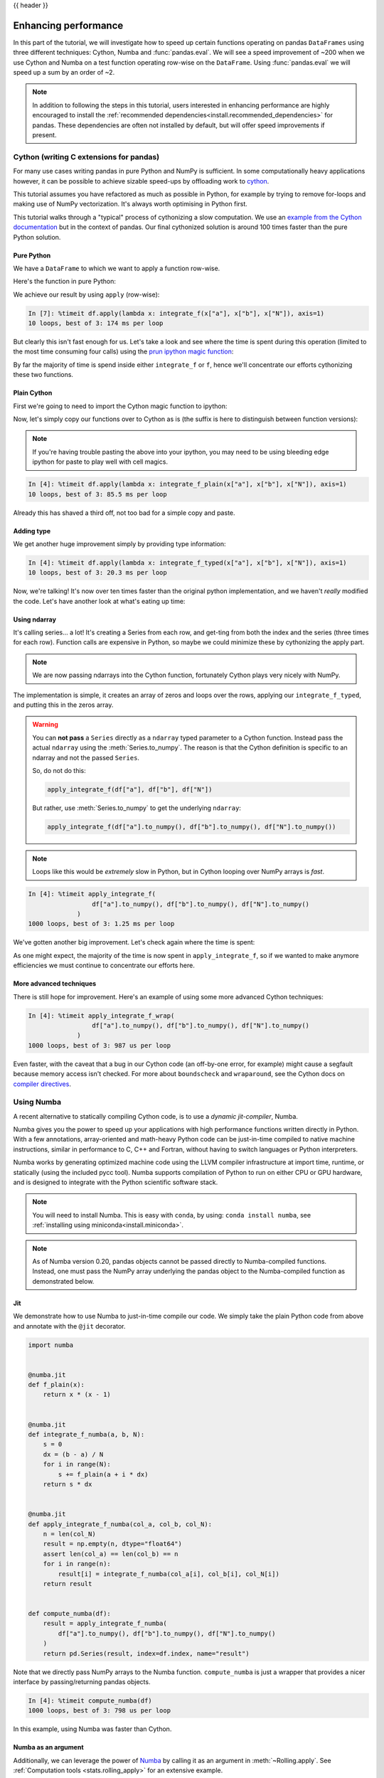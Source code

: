 .. _enhancingperf:

{{ header }}

*********************
Enhancing performance
*********************

In this part of the tutorial, we will investigate how to speed up certain
functions operating on pandas ``DataFrames`` using three different techniques:
Cython, Numba and :func:`pandas.eval`. We will see a speed improvement of ~200
when we use Cython and Numba on a test function operating row-wise on the
``DataFrame``. Using :func:`pandas.eval` we will speed up a sum by an order of
~2.

.. note::

   In addition to following the steps in this tutorial, users interested in enhancing
   performance are highly encouraged to install the
   :ref:`recommended dependencies<install.recommended_dependencies>` for pandas.
   These dependencies are often not installed by default, but will offer speed
   improvements if present.

.. _enhancingperf.cython:

Cython (writing C extensions for pandas)
----------------------------------------

For many use cases writing pandas in pure Python and NumPy is sufficient. In some
computationally heavy applications however, it can be possible to achieve sizable
speed-ups by offloading work to `cython <https://cython.org/>`__.

This tutorial assumes you have refactored as much as possible in Python, for example
by trying to remove for-loops and making use of NumPy vectorization. It's always worth
optimising in Python first.

This tutorial walks through a "typical" process of cythonizing a slow computation.
We use an `example from the Cython documentation <http://docs.cython.org/src/quickstart/cythonize.html>`__
but in the context of pandas. Our final cythonized solution is around 100 times
faster than the pure Python solution.

.. _enhancingperf.pure:

Pure Python
~~~~~~~~~~~

We have a ``DataFrame`` to which we want to apply a function row-wise.

.. ipython:: python

   df = pd.DataFrame(
       {
           "a": np.random.randn(1000),
           "b": np.random.randn(1000),
           "N": np.random.randint(100, 1000, (1000)),
           "x": "x",
       }
   )
   df

Here's the function in pure Python:

.. ipython:: python

   def f(x):
       return x * (x - 1)


   def integrate_f(a, b, N):
       s = 0
       dx = (b - a) / N
       for i in range(N):
           s += f(a + i * dx)
       return s * dx

We achieve our result by using ``apply`` (row-wise):

.. code-block:: ipython

   In [7]: %timeit df.apply(lambda x: integrate_f(x["a"], x["b"], x["N"]), axis=1)
   10 loops, best of 3: 174 ms per loop

But clearly this isn't fast enough for us. Let's take a look and see where the
time is spent during this operation (limited to the most time consuming
four calls) using the `prun ipython magic function <https://ipython.readthedocs.io/en/stable/interactive/magics.html#magic-prun>`__:

.. ipython:: python

   %prun -l 4 df.apply(lambda x: integrate_f(x["a"], x["b"], x["N"]), axis=1)  # noqa E999

By far the majority of time is spend inside either ``integrate_f`` or ``f``,
hence we'll concentrate our efforts cythonizing these two functions.

.. _enhancingperf.plain:

Plain Cython
~~~~~~~~~~~~

First we're going to need to import the Cython magic function to ipython:

.. ipython:: python
   :okwarning:

   %load_ext Cython


Now, let's simply copy our functions over to Cython as is (the suffix
is here to distinguish between function versions):

.. ipython::

   In [2]: %%cython
      ...: def f_plain(x):
      ...:     return x * (x - 1)
      ...: def integrate_f_plain(a, b, N):
      ...:     s = 0
      ...:     dx = (b - a) / N
      ...:     for i in range(N):
      ...:         s += f_plain(a + i * dx)
      ...:     return s * dx
      ...:

.. note::

  If you're having trouble pasting the above into your ipython, you may need
  to be using bleeding edge ipython for paste to play well with cell magics.


.. code-block:: ipython

   In [4]: %timeit df.apply(lambda x: integrate_f_plain(x["a"], x["b"], x["N"]), axis=1)
   10 loops, best of 3: 85.5 ms per loop

Already this has shaved a third off, not too bad for a simple copy and paste.

.. _enhancingperf.type:

Adding type
~~~~~~~~~~~

We get another huge improvement simply by providing type information:

.. ipython::

   In [3]: %%cython
      ...: cdef double f_typed(double x) except? -2:
      ...:     return x * (x - 1)
      ...: cpdef double integrate_f_typed(double a, double b, int N):
      ...:     cdef int i
      ...:     cdef double s, dx
      ...:     s = 0
      ...:     dx = (b - a) / N
      ...:     for i in range(N):
      ...:         s += f_typed(a + i * dx)
      ...:     return s * dx
      ...:

.. code-block:: ipython

   In [4]: %timeit df.apply(lambda x: integrate_f_typed(x["a"], x["b"], x["N"]), axis=1)
   10 loops, best of 3: 20.3 ms per loop

Now, we're talking! It's now over ten times faster than the original python
implementation, and we haven't *really* modified the code. Let's have another
look at what's eating up time:

.. ipython:: python

   %prun -l 4 df.apply(lambda x: integrate_f_typed(x["a"], x["b"], x["N"]), axis=1)

.. _enhancingperf.ndarray:

Using ndarray
~~~~~~~~~~~~~

It's calling series... a lot! It's creating a Series from each row, and get-ting from both
the index and the series (three times for each row). Function calls are expensive
in Python, so maybe we could minimize these by cythonizing the apply part.

.. note::

  We are now passing ndarrays into the Cython function, fortunately Cython plays
  very nicely with NumPy.

.. ipython::

   In [4]: %%cython
      ...: cimport numpy as np
      ...: import numpy as np
      ...: cdef double f_typed(double x) except? -2:
      ...:     return x * (x - 1)
      ...: cpdef double integrate_f_typed(double a, double b, int N):
      ...:     cdef int i
      ...:     cdef double s, dx
      ...:     s = 0
      ...:     dx = (b - a) / N
      ...:     for i in range(N):
      ...:         s += f_typed(a + i * dx)
      ...:     return s * dx
      ...: cpdef np.ndarray[double] apply_integrate_f(np.ndarray col_a, np.ndarray col_b,
      ...:                                            np.ndarray col_N):
      ...:     assert (col_a.dtype == np.float
      ...:             and col_b.dtype == np.float and col_N.dtype == np.int)
      ...:     cdef Py_ssize_t i, n = len(col_N)
      ...:     assert (len(col_a) == len(col_b) == n)
      ...:     cdef np.ndarray[double] res = np.empty(n)
      ...:     for i in range(len(col_a)):
      ...:         res[i] = integrate_f_typed(col_a[i], col_b[i], col_N[i])
      ...:     return res
      ...:


The implementation is simple, it creates an array of zeros and loops over
the rows, applying our ``integrate_f_typed``, and putting this in the zeros array.


.. warning::

   You can **not pass** a ``Series`` directly as a ``ndarray`` typed parameter
   to a Cython function. Instead pass the actual ``ndarray`` using the
   :meth:`Series.to_numpy`. The reason is that the Cython
   definition is specific to an ndarray and not the passed ``Series``.

   So, do not do this:

   .. code-block:: python

        apply_integrate_f(df["a"], df["b"], df["N"])

   But rather, use :meth:`Series.to_numpy` to get the underlying ``ndarray``:

   .. code-block:: python

        apply_integrate_f(df["a"].to_numpy(), df["b"].to_numpy(), df["N"].to_numpy())

.. note::

    Loops like this would be *extremely* slow in Python, but in Cython looping
    over NumPy arrays is *fast*.

.. code-block:: ipython

   In [4]: %timeit apply_integrate_f(
                    df["a"].to_numpy(), df["b"].to_numpy(), df["N"].to_numpy()
                )
   1000 loops, best of 3: 1.25 ms per loop

We've gotten another big improvement. Let's check again where the time is spent:

.. ipython:: python

   %%prun -l 4 apply_integrate_f(
                    df["a"].to_numpy(), df["b"].to_numpy(), df["N"].to_numpy()
                )

As one might expect, the majority of the time is now spent in ``apply_integrate_f``,
so if we wanted to make anymore efficiencies we must continue to concentrate our
efforts here.

.. _enhancingperf.boundswrap:

More advanced techniques
~~~~~~~~~~~~~~~~~~~~~~~~

There is still hope for improvement. Here's an example of using some more
advanced Cython techniques:

.. ipython::

   In [5]: %%cython
      ...: cimport cython
      ...: cimport numpy as np
      ...: import numpy as np
      ...: cdef double f_typed(double x) except? -2:
      ...:     return x * (x - 1)
      ...: cpdef double integrate_f_typed(double a, double b, int N):
      ...:     cdef int i
      ...:     cdef double s, dx
      ...:     s = 0
      ...:     dx = (b - a) / N
      ...:     for i in range(N):
      ...:         s += f_typed(a + i * dx)
      ...:     return s * dx
      ...: @cython.boundscheck(False)
      ...: @cython.wraparound(False)
      ...: cpdef np.ndarray[double] apply_integrate_f_wrap(np.ndarray[double] col_a,
      ...:                                                 np.ndarray[double] col_b,
      ...:                                                 np.ndarray[int] col_N):
      ...:     cdef int i, n = len(col_N)
      ...:     assert len(col_a) == len(col_b) == n
      ...:     cdef np.ndarray[double] res = np.empty(n)
      ...:     for i in range(n):
      ...:         res[i] = integrate_f_typed(col_a[i], col_b[i], col_N[i])
      ...:     return res
      ...:

.. code-block:: ipython

   In [4]: %timeit apply_integrate_f_wrap(
                    df["a"].to_numpy(), df["b"].to_numpy(), df["N"].to_numpy()
                )
   1000 loops, best of 3: 987 us per loop

Even faster, with the caveat that a bug in our Cython code (an off-by-one error,
for example) might cause a segfault because memory access isn't checked.
For more about ``boundscheck`` and ``wraparound``, see the Cython docs on
`compiler directives <https://cython.readthedocs.io/en/latest/src/reference/compilation.html?highlight=wraparound#compiler-directives>`__.

.. _enhancingperf.numba:

Using Numba
-----------

A recent alternative to statically compiling Cython code, is to use a *dynamic jit-compiler*, Numba.

Numba gives you the power to speed up your applications with high performance functions written directly in Python. With a few annotations, array-oriented and math-heavy Python code can be just-in-time compiled to native machine instructions, similar in performance to C, C++ and Fortran, without having to switch languages or Python interpreters.

Numba works by generating optimized machine code using the LLVM compiler infrastructure at import time, runtime, or statically (using the included pycc tool). Numba supports compilation of Python to run on either CPU or GPU hardware, and is designed to integrate with the Python scientific software stack.

.. note::

    You will need to install Numba. This is easy with ``conda``, by using: ``conda install numba``, see :ref:`installing using miniconda<install.miniconda>`.

.. note::

    As of Numba version 0.20, pandas objects cannot be passed directly to Numba-compiled functions. Instead, one must pass the NumPy array underlying the pandas object to the Numba-compiled function as demonstrated below.

Jit
~~~

We demonstrate how to use Numba to just-in-time compile our code. We simply
take the plain Python code from above and annotate with the ``@jit`` decorator.

.. code-block:: python

   import numba


   @numba.jit
   def f_plain(x):
       return x * (x - 1)


   @numba.jit
   def integrate_f_numba(a, b, N):
       s = 0
       dx = (b - a) / N
       for i in range(N):
           s += f_plain(a + i * dx)
       return s * dx


   @numba.jit
   def apply_integrate_f_numba(col_a, col_b, col_N):
       n = len(col_N)
       result = np.empty(n, dtype="float64")
       assert len(col_a) == len(col_b) == n
       for i in range(n):
           result[i] = integrate_f_numba(col_a[i], col_b[i], col_N[i])
       return result


   def compute_numba(df):
       result = apply_integrate_f_numba(
           df["a"].to_numpy(), df["b"].to_numpy(), df["N"].to_numpy()
       )
       return pd.Series(result, index=df.index, name="result")

Note that we directly pass NumPy arrays to the Numba function. ``compute_numba`` is just a wrapper that provides a
nicer interface by passing/returning pandas objects.

.. code-block:: ipython

   In [4]: %timeit compute_numba(df)
   1000 loops, best of 3: 798 us per loop

In this example, using Numba was faster than Cython.

Numba as an argument
~~~~~~~~~~~~~~~~~~~~

Additionally, we can leverage the power of `Numba <https://numba.pydata.org/>`__
by calling it as an argument in :meth:`~Rolling.apply`. See :ref:`Computation tools
<stats.rolling_apply>` for an extensive example.

Vectorize
~~~~~~~~~

Numba can also be used to write vectorized functions that do not require the user to explicitly
loop over the observations of a vector; a vectorized function will be applied to each row automatically.
Consider the following toy example of doubling each observation:

.. code-block:: python

   import numba


   def double_every_value_nonumba(x):
       return x * 2


   @numba.vectorize
   def double_every_value_withnumba(x):  # noqa E501
       return x * 2

.. code-block:: ipython

   # Custom function without numba
   In [5]: %timeit df["col1_doubled"] = df["a"].apply(double_every_value_nonumba)  # noqa E501
   1000 loops, best of 3: 797 us per loop

   # Standard implementation (faster than a custom function)
   In [6]: %timeit df["col1_doubled"] = df["a"] * 2
   1000 loops, best of 3: 233 us per loop

   # Custom function with numba
   In [7]: %timeit df["col1_doubled"] = double_every_value_withnumba(df["a"].to_numpy())
   1000 loops, best of 3: 145 us per loop

Caveats
~~~~~~~

.. note::

    Numba will execute on any function, but can only accelerate certain classes of functions.

Numba is best at accelerating functions that apply numerical functions to NumPy
arrays. When passed a function that only uses operations it knows how to
accelerate, it will execute in ``nopython`` mode.

If Numba is passed a function that includes something it doesn't know how to
work with -- a category that currently includes sets, lists, dictionaries, or
string functions -- it will revert to ``object mode``. In ``object mode``,
Numba will execute but your code will not speed up significantly. If you would
prefer that Numba throw an error if it cannot compile a function in a way that
speeds up your code, pass Numba the argument
``nopython=True`` (e.g.  ``@numba.jit(nopython=True)``). For more on
troubleshooting Numba modes, see the `Numba troubleshooting page
<https://numba.pydata.org/numba-doc/latest/user/troubleshoot.html#the-compiled-code-is-too-slow>`__.

Read more in the `Numba docs <https://numba.pydata.org/>`__.

.. _enhancingperf.eval:

Expression evaluation via :func:`~pandas.eval`
-----------------------------------------------

The top-level function :func:`pandas.eval` implements expression evaluation of
:class:`~pandas.Series` and :class:`~pandas.DataFrame` objects.

.. note::

   To benefit from using :func:`~pandas.eval` you need to
   install ``numexpr``. See the :ref:`recommended dependencies section
   <install.recommended_dependencies>` for more details.

The point of using :func:`~pandas.eval` for expression evaluation rather than
plain Python is two-fold: 1) large :class:`~pandas.DataFrame` objects are
evaluated more efficiently and 2) large arithmetic and boolean expressions are
evaluated all at once by the underlying engine (by default ``numexpr`` is used
for evaluation).

.. note::

   You should not use :func:`~pandas.eval` for simple
   expressions or for expressions involving small DataFrames. In fact,
   :func:`~pandas.eval` is many orders of magnitude slower for
   smaller expressions/objects than plain ol' Python. A good rule of thumb is
   to only use :func:`~pandas.eval` when you have a
   :class:`~pandas.core.frame.DataFrame` with more than 10,000 rows.


:func:`~pandas.eval` supports all arithmetic expressions supported by the
engine in addition to some extensions available only in pandas.

.. note::

   The larger the frame and the larger the expression the more speedup you will
   see from using :func:`~pandas.eval`.

Supported syntax
~~~~~~~~~~~~~~~~

These operations are supported by :func:`pandas.eval`:

* Arithmetic operations except for the left shift (``<<``) and right shift
  (``>>``) operators, e.g., ``df + 2 * pi / s ** 4 % 42 - the_golden_ratio``
* Comparison operations, including chained comparisons, e.g., ``2 < df < df2``
* Boolean operations, e.g., ``df < df2 and df3 < df4 or not df_bool``
* ``list`` and ``tuple`` literals, e.g., ``[1, 2]`` or ``(1, 2)``
* Attribute access, e.g., ``df.a``
* Subscript expressions, e.g., ``df[0]``
* Simple variable evaluation, e.g., ``pd.eval("df")`` (this is not very useful)
* Math functions: ``sin``, ``cos``, ``exp``, ``log``, ``expm1``, ``log1p``,
  ``sqrt``, ``sinh``, ``cosh``, ``tanh``, ``arcsin``, ``arccos``, ``arctan``, ``arccosh``,
  ``arcsinh``, ``arctanh``, ``abs``, ``arctan2`` and ``log10``.

This Python syntax is **not** allowed:

* Expressions

    * Function calls other than math functions.
    * ``is``/``is not`` operations
    * ``if`` expressions
    * ``lambda`` expressions
    * ``list``/``set``/``dict`` comprehensions
    * Literal ``dict`` and ``set`` expressions
    * ``yield`` expressions
    * Generator expressions
    * Boolean expressions consisting of only scalar values

* Statements

    * Neither `simple <https://docs.python.org/3/reference/simple_stmts.html>`__
      nor `compound <https://docs.python.org/3/reference/compound_stmts.html>`__
      statements are allowed. This includes things like ``for``, ``while``, and
      ``if``.



:func:`~pandas.eval` examples
~~~~~~~~~~~~~~~~~~~~~~~~~~~~~

:func:`pandas.eval` works well with expressions containing large arrays.

First let's create a few decent-sized arrays to play with:

.. ipython:: python

   nrows, ncols = 20000, 100
   df1, df2, df3, df4 = [pd.DataFrame(np.random.randn(nrows, ncols)) for _ in range(4)]


Now let's compare adding them together using plain ol' Python versus
:func:`~pandas.eval`:

.. ipython:: python

   %timeit df1 + df2 + df3 + df4

.. ipython:: python

   %timeit pd.eval("df1 + df2 + df3 + df4")


Now let's do the same thing but with comparisons:

.. ipython:: python

   %timeit (df1 > 0) & (df2 > 0) & (df3 > 0) & (df4 > 0)

.. ipython:: python

   %timeit pd.eval("(df1 > 0) & (df2 > 0) & (df3 > 0) & (df4 > 0)")


:func:`~pandas.eval` also works with unaligned pandas objects:

.. ipython:: python

   s = pd.Series(np.random.randn(50))
   %timeit df1 + df2 + df3 + df4 + s

.. ipython:: python

   %timeit pd.eval("df1 + df2 + df3 + df4 + s")

.. note::

   Operations such as

      .. code-block:: python

         1 and 2  # would parse to 1 & 2, but should evaluate to 2
         3 or 4  # would parse to 3 | 4, but should evaluate to 3
         ~1  # this is okay, but slower when using eval

   should be performed in Python. An exception will be raised if you try to
   perform any boolean/bitwise operations with scalar operands that are not
   of type ``bool`` or ``np.bool_``. Again, you should perform these kinds of
   operations in plain Python.

The ``DataFrame.eval`` method
~~~~~~~~~~~~~~~~~~~~~~~~~~~~~~

In addition to the top level :func:`pandas.eval` function you can also
evaluate an expression in the "context" of a :class:`~pandas.DataFrame`.

.. ipython:: python
   :suppress:

   try:
       del a
   except NameError:
       pass

   try:
       del b
   except NameError:
       pass

.. ipython:: python

   df = pd.DataFrame(np.random.randn(5, 2), columns=["a", "b"])
   df.eval("a + b")

Any expression that is a valid :func:`pandas.eval` expression is also a valid
:meth:`DataFrame.eval` expression, with the added benefit that you don't have to
prefix the name of the :class:`~pandas.DataFrame` to the column(s) you're
interested in evaluating.

In addition, you can perform assignment of columns within an expression.
This allows for *formulaic evaluation*.  The assignment target can be a
new column name or an existing column name, and it must be a valid Python
identifier.

The ``inplace`` keyword determines whether this assignment will performed
on the original ``DataFrame`` or return a copy with the new column.

.. ipython:: python

   df = pd.DataFrame(dict(a=range(5), b=range(5, 10)))
   df.eval("c = a + b", inplace=True)
   df.eval("d = a + b + c", inplace=True)
   df.eval("a = 1", inplace=True)
   df

When ``inplace`` is set to ``False``, the default, a copy of the ``DataFrame`` with the
new or modified columns is returned and the original frame is unchanged.

.. ipython:: python

   df
   df.eval("e = a - c", inplace=False)
   df

As a convenience, multiple assignments can be performed by using a
multi-line string.

.. ipython:: python

   df.eval(
       """
   c = a + b
   d = a + b + c
   a = 1""",
       inplace=False,
   )

The equivalent in standard Python would be

.. ipython:: python

   df = pd.DataFrame(dict(a=range(5), b=range(5, 10)))
   df["c"] = df["a"] + df["b"]
   df["d"] = df["a"] + df["b"] + df["c"]
   df["a"] = 1
   df

The ``query`` method has a ``inplace`` keyword which determines
whether the query modifies the original frame.

.. ipython:: python

   df = pd.DataFrame(dict(a=range(5), b=range(5, 10)))
   df.query("a > 2")
   df.query("a > 2", inplace=True)
   df

Local variables
~~~~~~~~~~~~~~~

You must *explicitly reference* any local variable that you want to use in an
expression by placing the ``@`` character in front of the name. For example,

.. ipython:: python

   df = pd.DataFrame(np.random.randn(5, 2), columns=list("ab"))
   newcol = np.random.randn(len(df))
   df.eval("b + @newcol")
   df.query("b < @newcol")

If you don't prefix the local variable with ``@``, pandas will raise an
exception telling you the variable is undefined.

When using :meth:`DataFrame.eval` and :meth:`DataFrame.query`, this allows you
to have a local variable and a :class:`~pandas.DataFrame` column with the same
name in an expression.


.. ipython:: python

   a = np.random.randn()
   df.query("@a < a")
   df.loc[a < df["a"]]  # same as the previous expression

With :func:`pandas.eval` you cannot use the ``@`` prefix *at all*, because it
isn't defined in that context. ``pandas`` will let you know this if you try to
use ``@`` in a top-level call to :func:`pandas.eval`. For example,

.. ipython:: python
   :okexcept:

   a, b = 1, 2
   pd.eval("@a + b")

In this case, you should simply refer to the variables like you would in
standard Python.

.. ipython:: python

   pd.eval("a + b")


:func:`pandas.eval` parsers
~~~~~~~~~~~~~~~~~~~~~~~~~~~~

There are two different parsers and two different engines you can use as
the backend.

The default ``'pandas'`` parser allows a more intuitive syntax for expressing
query-like operations (comparisons, conjunctions and disjunctions). In
particular, the precedence of the ``&`` and ``|`` operators is made equal to
the precedence of the corresponding boolean operations ``and`` and ``or``.

For example, the above conjunction can be written without parentheses.
Alternatively, you can use the ``'python'`` parser to enforce strict Python
semantics.

.. ipython:: python

   expr = "(df1 > 0) & (df2 > 0) & (df3 > 0) & (df4 > 0)"
   x = pd.eval(expr, parser="python")
   expr_no_parens = "df1 > 0 & df2 > 0 & df3 > 0 & df4 > 0"
   y = pd.eval(expr_no_parens, parser="pandas")
   np.all(x == y)


The same expression can be "anded" together with the word :keyword:`and` as
well:

.. ipython:: python

   expr = "(df1 > 0) & (df2 > 0) & (df3 > 0) & (df4 > 0)"
   x = pd.eval(expr, parser="python")
   expr_with_ands = "df1 > 0 and df2 > 0 and df3 > 0 and df4 > 0"
   y = pd.eval(expr_with_ands, parser="pandas")
   np.all(x == y)


The ``and`` and ``or`` operators here have the same precedence that they would
in vanilla Python.


:func:`pandas.eval` backends
~~~~~~~~~~~~~~~~~~~~~~~~~~~~~

There's also the option to make :func:`~pandas.eval` operate identical to plain
ol' Python.

.. note::

   Using the ``'python'`` engine is generally *not* useful, except for testing
   other evaluation engines against it. You will achieve **no** performance
   benefits using :func:`~pandas.eval` with ``engine='python'`` and in fact may
   incur a performance hit.

You can see this by using :func:`pandas.eval` with the ``'python'`` engine. It
is a bit slower (not by much) than evaluating the same expression in Python

.. ipython:: python

   %timeit df1 + df2 + df3 + df4

.. ipython:: python

   %timeit pd.eval("df1 + df2 + df3 + df4", engine="python")


:func:`pandas.eval` performance
~~~~~~~~~~~~~~~~~~~~~~~~~~~~~~~~

:func:`~pandas.eval` is intended to speed up certain kinds of operations. In
particular, those operations involving complex expressions with large
:class:`~pandas.DataFrame`/:class:`~pandas.Series` objects should see a
significant performance benefit.  Here is a plot showing the running time of
:func:`pandas.eval` as function of the size of the frame involved in the
computation. The two lines are two different engines.


.. image:: ../_static/eval-perf.png


.. note::

   Operations with smallish objects (around 15k-20k rows) are faster using
   plain Python:

       .. image:: ../_static/eval-perf-small.png


This plot was created using a ``DataFrame`` with 3 columns each containing
floating point values generated using ``numpy.random.randn()``.

Technical minutia regarding expression evaluation
~~~~~~~~~~~~~~~~~~~~~~~~~~~~~~~~~~~~~~~~~~~~~~~~~

Expressions that would result in an object dtype or involve datetime operations
(because of ``NaT``) must be evaluated in Python space. The main reason for
this behavior is to maintain backwards compatibility with versions of NumPy <
1.7. In those versions of NumPy a call to ``ndarray.astype(str)`` will
truncate any strings that are more than 60 characters in length. Second, we
can't pass ``object`` arrays to ``numexpr`` thus string comparisons must be
evaluated in Python space.

The upshot is that this *only* applies to object-dtype expressions. So, if
you have an expression--for example

.. ipython:: python

   df = pd.DataFrame(
       {"strings": np.repeat(list("cba"), 3), "nums": np.repeat(range(3), 3)}
   )
   df
   df.query("strings == "a" and nums == 1")

the numeric part of the comparison (``nums == 1``) will be evaluated by
``numexpr``.

In general, :meth:`DataFrame.query`/:func:`pandas.eval` will
evaluate the subexpressions that *can* be evaluated by ``numexpr`` and those
that must be evaluated in Python space transparently to the user. This is done
by inferring the result type of an expression from its arguments and operators.
